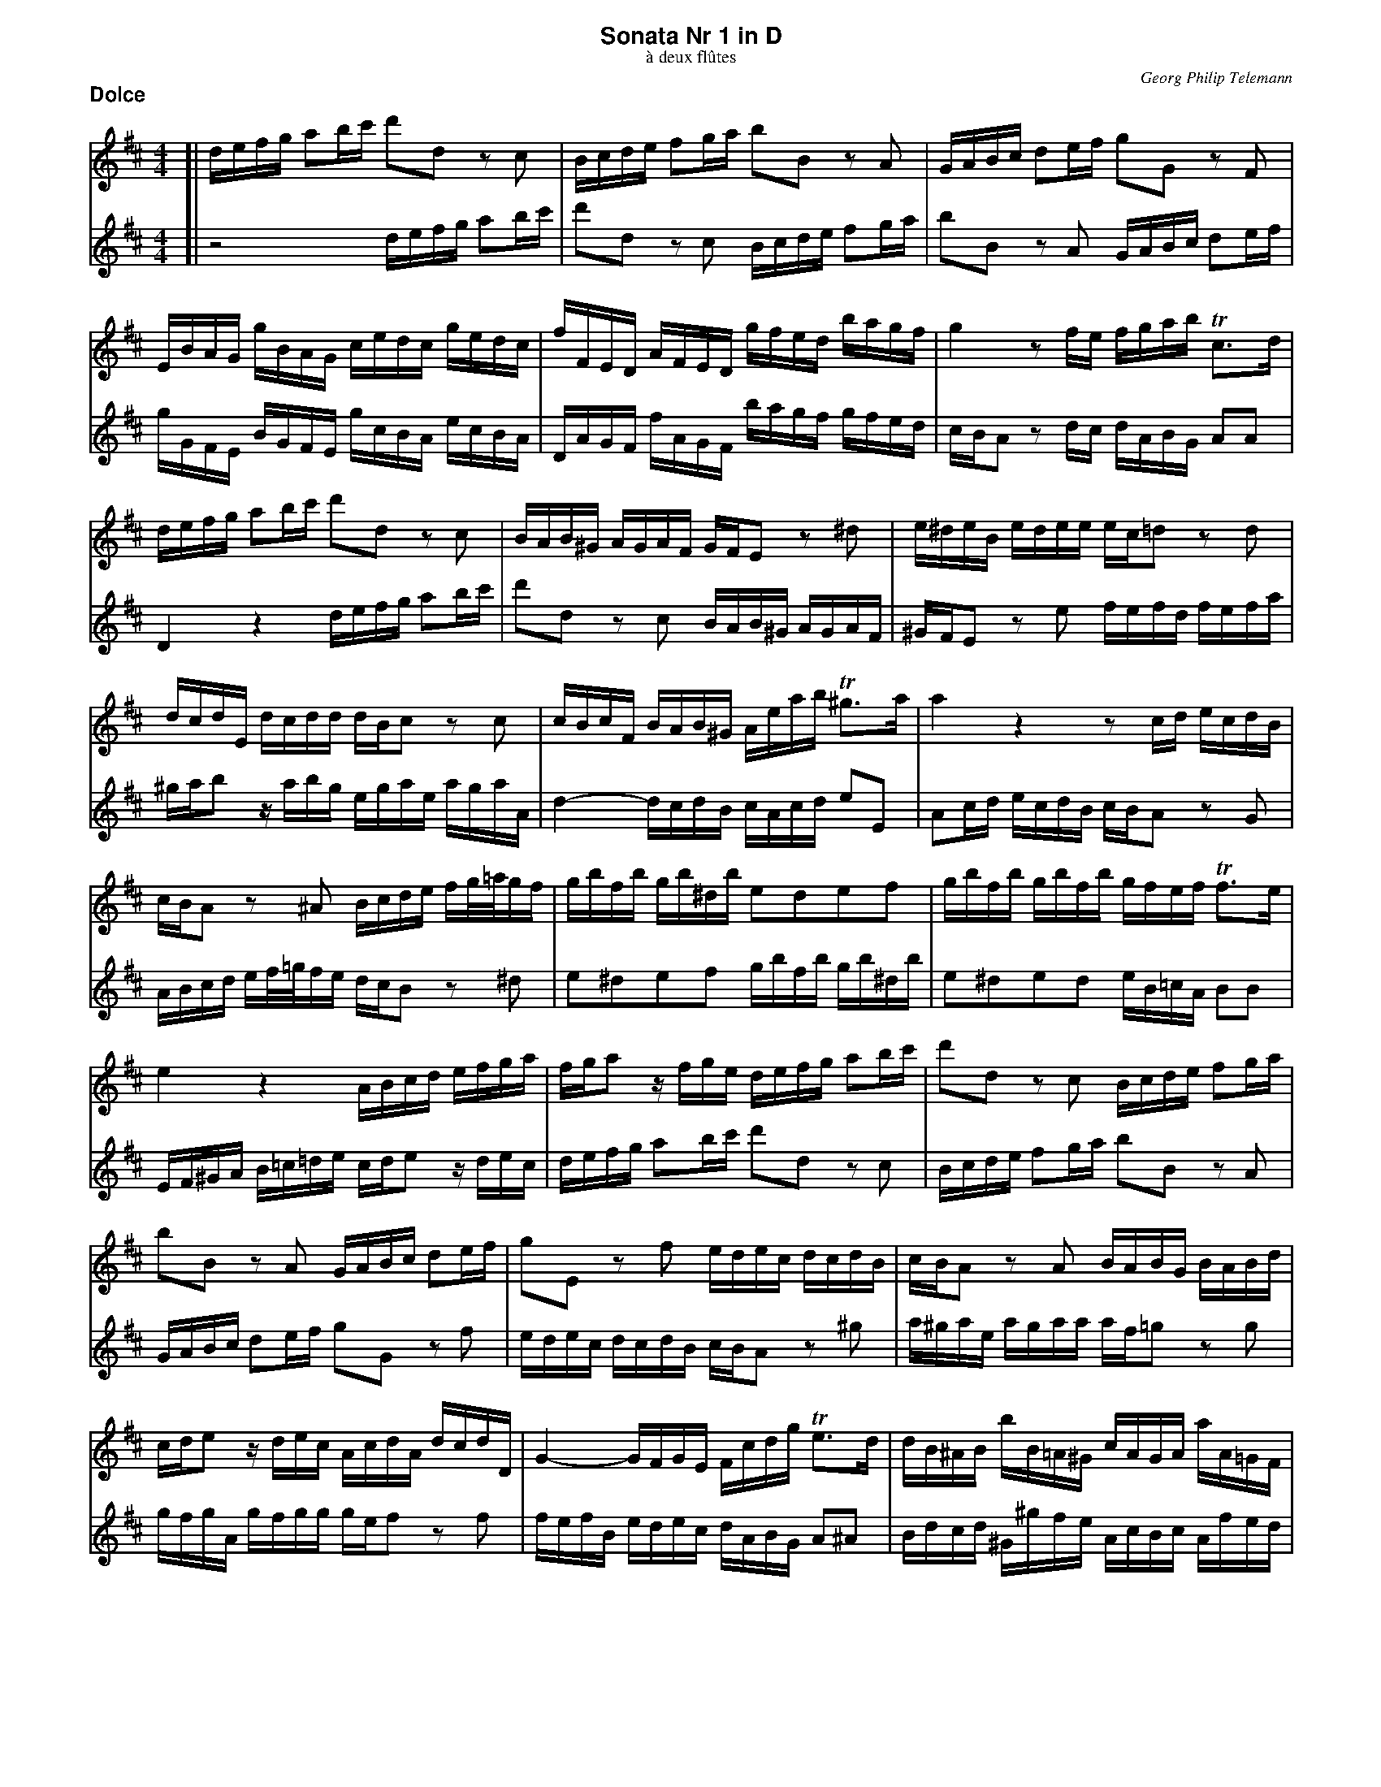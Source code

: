 %%scale         0.65
%%pagewidth     21.59cm
%%pageheight    27.94cm
%%leftmargin    1.40cm
%%botmargin     0.80cm
%%topmargin     0.40cm
%%titleleft     0
%%titlespace    0.00cm
%%landscape     0
%%topspace      0.00cm
%%composerspace 0.00cm
%%lineskipfac   1.1
%%maxshrink     1.0
%%musicspace    7pt
%%partsspace    10
%%staffsep      40
%%staffwidth    18.8cm
%%subtitlespace 0.00cm
%%systaffsep    10
%%composerfont  Times-Italic   11
%%barlabelfont  Helvetica-Bold 18 box
%%gchordfont    Helvetica-Bold 14
%%partsfont     Helvetica-Bold 14
%%subtitlefont  Times-Roman    12
%%textfont      Times-Roman    12
%%titlefont     Helvetica-Bold 16
%%vocalfont     Helvetica-Narrow-Bold 16
%%wordsfont     Helvetica-Narrow-Bold 12

X: 1
T: Sonata Nr 1 in D
T: \`a deux fl\^utes
C: Georg Philip Telemann
N: Published in Hamburg in 1727
M: 4/4
L: 1/16
P: Dolce
K: D
V: 1
K: D
[| defg a2bc' d'2d2 z2c2 | Bcde f2ga b2B2 z2A2 | GABc d2ef g2G2 z2F2 |
	EBAG gBAG cedc gedc | fFED AFED gfed bagf | g4 z2fe fgab Tc3d |
	defg a2bc' d'2d2 z2c2 | BAB^G AGAF GFE2 z2^d2 | e^deB edee ec=d2 z2d2 |
	dcdE dcdd dBc2 z2c2 | cBcF BAB^G Aeab T^g3a | a4 z4 z2cd ecdB |
	cBA2 z2^A2 Bcde fg/=a/gf | gbfb gb^db e2d2e2f2 | gbfb gbfb gfef Tf3e |
	e4 z4 ABcd efga | fga2 zfge defg a2bc' | d'2d2 z2c2 Bcde f2ga |
	b2B2 z2A2 GABc d2ef | g2E2 z2f2 edec dcdB | cBA2 z2A2 BABG BABd |
	cde2 zdec AcdA dcdD | G4- GFGE Fcdg Te3d | dB^AB bB=A^G cAGA aA=GF |
	BGFG gGFE AFEF fFED | Ggfg bgfg c'4 zgfe | fcdB Tc3d d4 z4 |]
V: 2
K: D
[| z8 defg a2bc' | d'2d2 z2c2 Bcde f2ga | b2B2 z2A2 GABc d2ef |
	gGFE BGFE gcBA ecBA | DAGF fAGF bagf gfed | cBA2 z2dc dABG A2A2 |
	D4 z4 defg a2bc' | d'2d2 z2c2 BAB^G AGAF | ^GFE2 z2e2 fefd fefa |
	^gab2 zabg egae agaA | d4- dcdB cAcd e2E2 | A2cd ecdB cBA2 z2G2 |
	ABcd ef/=g/fe dcB2 z2^d2 | e2^d2e2f2 gbfb gb^db | e2^d2e2d2 eB=cA B2B2 |
	EF^GA B=c=de cde2 zdec | defg a2bc' d'2d2 z2c2 | Bcde f2ga b2B2 z2A2 |
	GABc d2ef g2G2 z2f2 | edec dcdB cBA2 z2^g2 | a^gae agaa af=g2 z2g2 |
	gfgA gfgg gef2 z2f2 | fefB edec dABG A2^A2 | Bdcd ^G^gfe  AcBc Afed |
	GBAB Eedc FAGA DdcB | Ee^de gede A4 ze=dc | dABG A2A2 D4 z4 |]

X: 2
T:
P: Allegro
M: 4/4
L: 1/16
K: D
V: 1
[| z16 | z16 | z16 | z8 d4 a4 | f2^ga b2a2 g2e2c'2e2 |
	f2d2b2d2 e2c2a2c2 | d2B2^g2B2 c2a2B2g2 | aABc def^g A4 z4 | zABc df^ga bBc^d eefg |
	aABc ^ddef ^gGAB ccde | fef^g fgab e2fg a4- | a4 ^g4 a2A2F2D2 | ^G4 ^g4 z2fe d2ef |
	=G2ed c2de F2dc B2cd | E2cB A2Bc D2EF G2FE | F2GA B2AG A2Bc d2cB | c2de f2ed e2A2 z4 | z2a2a2a2 fga2 a2a2 |
	^d2a2a2a2 B2ba bagf | g4 z4 G4 z4 | F4 z4 ^A4 z4 | B^ABc BcAB cBcd cdBc |
	d2c2d2B2 e2d2e2c2 | f4 B2d2 e4 A2c2 | d4 G2B2 c4 F2^A2 | B2cd e2dc d2b2c2^a2 | B2cd e2dc d3e Tc4 |
	B4 f2z2 ^d2z2 B2z2 | c2z2 ^d2z2 ebab gbab | ebab ^gbab dcde dfed | c4 z4 d4 =g4 |
	e2fg a2g2 f2d2b2d2 | e2=c2a2c2 d2B2g2B2 | =c2A2f2A2 B2g2A2f2 | G2b2F2a2 B2g2A2f2 | g3a Tf3g g4 z4 |
	zdef gabc' d'8- | d'4 c'8 b4- | b4 a8 ^g4 |
	af=ga bBcd edef efga | d4 a4 f2^ga b2a2 | ^g2e2c'2e2 f2d2b2d2 | e2c2a2c2 d2B2^g2B2 |
	c2a2B2^g2 A2Bc d2cB | c2a2B2^g2 A2Bc d2cB | c4 z2F2 =GFGA BABc | dcde fefg a2A2d2b2 |
	f4 Te4 d4 zDEF | GFGA BABc dFGA BABc | dcde fABc dcde fefg | a2bc' d'2g2 f4 Te4 | d8 z8 |]
V: 2
K: D
[| A4 d4 B2cd e2d2 | c2A2f2A2 B2G2e2G2 | A2F2d2F2 G2E2c2E2 | F2d2E2c2 D2d2c2A2 | d4 d'4 z2c'b a2bc' |
	d2ba ^g2ab c2ag f2ga | B2^gf e2fg A2Bc d2cB | c4 z4 zABc def^g | a12 ^g4- |
	g4 f8 e4- | e4 ^d4 ec=de fF^GA | BABc Bcde A4 d4 | B2cd e2d2 c2A2f2A2 |
	B2G2e2G2 A2F2d2F2 | G2E2c2E2 F2d2E2c2 | D2EF G2FE F2GA B2AG | A2Bc d2cB c2de f2ed | e2A2 z4 =c4 z4 |
	B4 z4 ^d4 z4 | z2e2e2e2 c=de2 e2e2 | ^A2e2e2e2 F2fe fedc | dcde decd eddf efde |
	f4 b4 ^g2ab c'2b2 | ^a2f2d'2f2 =g2e2c'2e2 | f2d2b2d2 e2c2^a2c2 | d2b2c2^a2 B2cd e2dc | d2b2c2^a2 B2G2E2F2 |
	Bfef dfef Bfef ^dfef | A^GAB A=cBA =G4 B2z2 | ^G2z2 E2z2 F2z2 G2z2 | A4 d4 B2cd e2d2 |
	c2A2 =c'4 z2ba g2ab | =c2ag f2ga B2gf e2fg | A2fe d2ef G2b2F2a2 | B2g2A2f2 G2b2F2a2 | B2G2 d2D2 GDEF GAB=c |
	d4 z4 zDEF GBcd | eefg aABc ddef gGAB | ccde fF^GA BABc Bcde |
	A2Bc d8 c4 | z2d2c2A2 d4 d'4 | z2c'b a2bc' d2ba ^g2ab | c2a^g f2ga B2gf e2fg |
	A2Bc d2cB c2a2B2^g2 | A2Bc d2cB c2de f2ed | e2A2 z2F2 =GFGA BABc | dcde fefg a2A2B2G2 |
	A2F2G2A2 zDEF GFGA | BDEF GFGA BABc dFGA | BABc dcde fABc dcde | f2e2f2B2 A2d2G2A2 | D8 z8 |]

X: 3
T:
P: Largo
M: 3/4
L: 1/8
K: Bm
V:1
[| z2 f2 f2 | b6- |b^abc'fe | dcdcBA | GFEFGE | F2 z2 ^A2 | B2 g3 g | ge f3 f |
	bg Te3f | f6 | z=c'bagf | g2 =c'2a2 | f2 b2g2 | e2 afg2- | gag2Tf>e | e6 | zbagfe |
	fagfed | egfedc | d3ef2- | fg Te3d | cFEGFB | ^A2 zBAd | cfegfb | ^a2 Ta3g/a/ |
	bfB=A=GE | AeAGFD | GFE^ABD | GEFDEF | B2 g2 e2 | c2 f2 d2 | B2 ec d2- |de Tc3B | B6 |]
V:2
K: Bm
[| BcdcBA | GFEFGE | F2z2^A2 | B2f2f2 | b6- |b^abc'fe | dcB=ABG | AcdcdD |
	G2G3F | FB^Adce | ^d2Td3c/d/ | ebe=d=cA | dad=cBG | =cBA^deG| =cABGAB | EA^G=cBd | c2Tc3B/c/ |
	dAd3d | dBc3c | c^ABcdc | dBcB^AB | F2z4 | zFEGFB | ^A2 zBAd | cgfedc |
	d2g2e2 | c2f2d2 | B2ecd2- | ded2Tc>B | BfBAGE | AeAGFD | GFE^ABD | GEF4 | B6 |]

X: 4
T:
P: Vivace
M: 3/8
L: 1/16
K: D
V: 1
|: fgTg4 | ag/f/ g/f/e/d/ ad | b2 g4 | e2 z4 | dAfAdA | eAgAeA | fAaAgA | fgfede | fgTg4 |
	ag/f/ g/f/e/d/ ad | b2g4 | e2z4 | A2B2c2 | d2z4 | (3cde (3def (3efg | (3fge (3fge (3fef |
	(3efg (3f^ga (3gab | (3ab^g (3aBg (3aga | ba^gfed | A^gfedc | d2z4 | c2z4 | BAdcBA | ^gefga2- | abT^g3a |
	a^g/f/ e/d/c/B/ e/d/c/B/ | cecece | a^g/f/ e/d/c/B/ e/d/c/B/ | caTB3A | A6 :| cdTd4 | ed/c/ d/c/B/A/ eA | efTe4 | f2z4 |
	fBbBfB | g2e2g2 | fBbBfB | g2e2g2 | =c'bagfe | a3bg2- | gfTf3g | e3^de2- | ed=cB^A^G |
	F^G^AFBf | bc'T^a3b | ba/g/ f/e/d/c/ b/a/^g/a/ | ^g2z4 | ag/f/ e/d/c/B/ a/g/f/g/ | (3fga (3gab (3ab=c' | (3b=c'a (3bc'a (3bab |
	d2e2f2 | g2z4 | (3fga (3gab (3efg | (3fge (3fge (3fef | g2z4 | f2z4 | bagfed | agfedc |
	gfedgf | g2fef2- | fgTe3d | d'c'/b/ a/g/f/e/  a/g/f/e/ | fafafa  | d'c'/b/ a/g/f/e/  a/g/f/e/ | fd'Te3d | d6 |]
V: 2
K: D
|: deTe4 | f2z4 | g2e4 | cd/e/ d/c/B/A/ eA | F2d2F2 | c2e2c2 | d2f2e2 | dFGEFA | deTe4 |
	f2z4 | g2e4 | cd/e/ d/c/B/A/ eA | (3cde (3def (3efg | (3fge (3fge (3fef | A2B2c2 | d2z4 |
	(3cde (3def (3Bcd | (3cdB (3cdB (3cBc | d2z4 | c2z4 | fedcBA | edcBA^G | dcBAdc | d3Bc2- | cdTB3A |
	Aecece |  a^g/f/ e/d/c/B/ e/d/c/B/ | cecece | aAT^G3A | A6 :| ABTB4 | c2z4 | BcTc4 | de/f/ e/d/c/B/ fB |
	^d2B2d2 | eBgBeB |  ^d2B2d2 | eBgBeB | agfe^dc | Bc^dBeE | GABABG | cB^ABAc | gfedcB |
	e3fd2- | deTc3B | B2z4 | ed/c/ B/A/^G/F/ e/d/c/d/ | c2z4 | d2e2f2 | g2z4 |
	(3fga (3gab (3ab=c' | (3b=c'a (3bc'a (3bab | (3AB=c (3B=cd (3cde | (3dec (3dec (3dcd | edcBAG | dcBAGF | G2z4 | F2z4 |
	edgfed | cABcd2- | deTc3d | dafafa |  d'c'/b/ a/g/f/e/  a/g/f/e/ | fafafa  | d'dG2A2 | D6 |]
